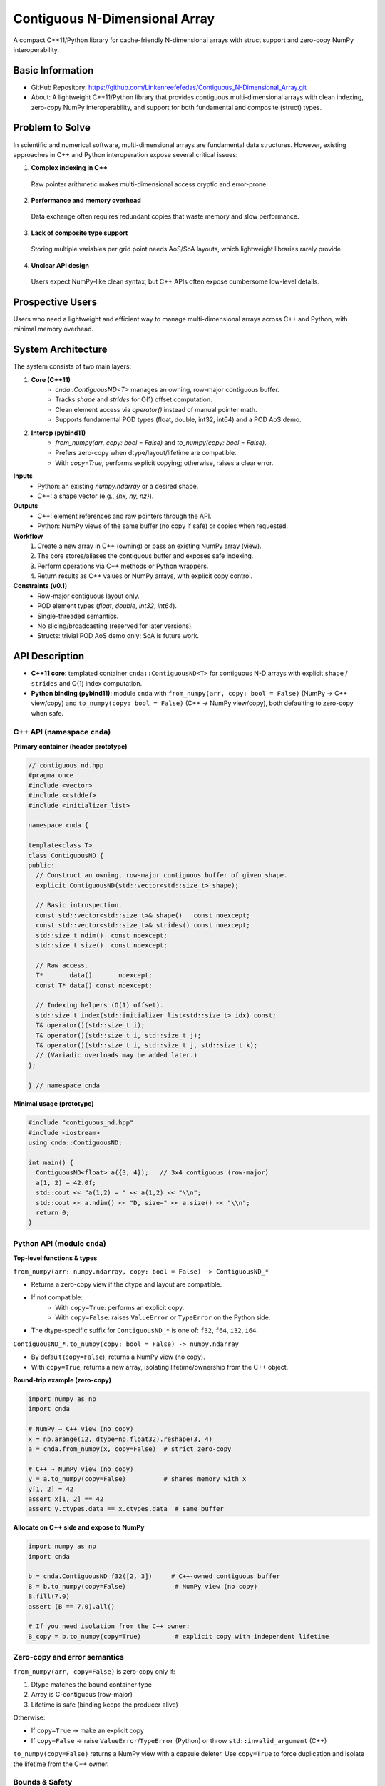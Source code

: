 Contiguous N-Dimensional Array
==============================

A compact C++11/Python library for cache-friendly N-dimensional arrays with struct support and zero-copy NumPy interoperability.

Basic Information
-----------------
- GitHub Repository: https://github.com/Linkenreefefedas/Contiguous_N-Dimensional_Array.git
- About: A lightweight C++11/Python library that provides contiguous multi-dimensional arrays with clean indexing, zero-copy NumPy interoperability, and support for both fundamental and composite (struct) types.

Problem to Solve
----------------
In scientific and numerical software, multi-dimensional arrays are fundamental data structures. 
However, existing approaches in C++ and Python interoperation expose several critical issues:

1. **Complex indexing in C++**
 Raw pointer arithmetic makes multi-dimensional access cryptic and error-prone.  
2. **Performance and memory overhead** 
 Data exchange often requires redundant copies that waste memory and slow performance.  
3. **Lack of composite type support** 
 Storing multiple variables per grid point needs AoS/SoA layouts, which lightweight libraries rarely provide.  
4. **Unclear API design** 
 Users expect NumPy-like clean syntax, but C++ APIs often expose cumbersome low-level details.

Prospective Users
-----------------
Users who need a lightweight and efficient way to manage multi-dimensional arrays across C++ and Python, with minimal memory overhead.

System Architecture
-------------------
The system consists of two main layers:

1. **Core (C++11)**
     - `cnda::ContiguousND<T>` manages an owning, row-major contiguous buffer.
     - Tracks `shape` and `strides` for O(1) offset computation.
     - Clean element access via `operator()` instead of manual pointer math.
     - Supports fundamental POD types (float, double, int32, int64) and a POD AoS demo.

2. **Interop (pybind11)**
     - `from_numpy(arr, copy: bool = False)` and `to_numpy(copy: bool = False)`.
     - Prefers zero-copy when dtype/layout/lifetime are compatible.
     - With `copy=True`, performs explicit copying; otherwise, raises a clear error.

**Inputs**
 - Python: an existing `numpy.ndarray` or a desired shape.
 - C++: a shape vector (e.g., `{nx, ny, nz}`).

**Outputs**
 - C++: element references and raw pointers through the API.
 - Python: NumPy views of the same buffer (no copy if safe) or copies when requested.

**Workflow**
 1. Create a new array in C++ (owning) or pass an existing NumPy array (view).
 2. The core stores/aliases the contiguous buffer and exposes safe indexing.
 3. Perform operations via C++ methods or Python wrappers.
 4. Return results as C++ values or NumPy arrays, with explicit copy control.

**Constraints (v0.1)**
 - Row-major contiguous layout only.
 - POD element types (`float`, `double`, `int32`, `int64`).
 - Single-threaded semantics.
 - No slicing/broadcasting (reserved for later versions).
 - Structs: trivial POD AoS demo only; SoA is future work.

API Description
---------------

- **C++11 core**: templated container ``cnda::ContiguousND<T>`` for contiguous N-D arrays with explicit ``shape`` / ``strides`` and O(1) index computation.

- **Python binding (pybind11)**: module ``cnda`` with
  ``from_numpy(arr, copy: bool = False)`` (NumPy → C++ view/copy) and ``to_numpy(copy: bool = False)`` (C++ → NumPy view/copy), both defaulting to zero-copy when safe.

C++ API (namespace ``cnda``)
~~~~~~~~~~~~~~~~~~~~~~~~~~~~
**Primary container (header prototype)**

.. code-block:: cpp

  // contiguous_nd.hpp
  #pragma once
  #include <vector>
  #include <cstddef>
  #include <initializer_list>

  namespace cnda {

  template<class T>
  class ContiguousND {
  public:
    // Construct an owning, row-major contiguous buffer of given shape.
    explicit ContiguousND(std::vector<std::size_t> shape);

    // Basic introspection.
    const std::vector<std::size_t>& shape()   const noexcept;
    const std::vector<std::size_t>& strides() const noexcept;
    std::size_t ndim()  const noexcept;
    std::size_t size()  const noexcept;

    // Raw access.
    T*       data()       noexcept;
    const T* data() const noexcept;

    // Indexing helpers (O(1) offset).
    std::size_t index(std::initializer_list<std::size_t> idx) const;
    T& operator()(std::size_t i);
    T& operator()(std::size_t i, std::size_t j);
    T& operator()(std::size_t i, std::size_t j, std::size_t k);
    // (Variadic overloads may be added later.)
  };

  } // namespace cnda

**Minimal usage (prototype)**

.. code-block:: cpp

  #include "contiguous_nd.hpp"
  #include <iostream>
  using cnda::ContiguousND;

  int main() {
    ContiguousND<float> a({3, 4});   // 3x4 contiguous (row-major)
    a(1, 2) = 42.0f;
    std::cout << "a(1,2) = " << a(1,2) << "\\n";
    std::cout << a.ndim() << "D, size=" << a.size() << "\\n";
    return 0;
  }

Python API (module ``cnda``)
~~~~~~~~~~~~~~~~~~~~~~~~~~~~
**Top-level functions & types**

``from_numpy(arr: numpy.ndarray, copy: bool = False) -> ContiguousND_*``

- Returns a zero-copy view if the dtype and layout are compatible.
- If not compatible:
   - With ``copy=True``: performs an explicit copy.
   - With ``copy=False``: raises ``ValueError`` or ``TypeError`` on the Python side.
- The dtype-specific suffix for ``ContiguousND_*`` is one of: ``f32``, ``f64``, ``i32``, ``i64``.

``ContiguousND_*.to_numpy(copy: bool = False) -> numpy.ndarray``

- By default (``copy=False``), returns a NumPy view (no copy).
- With ``copy=True``, returns a new array, isolating lifetime/ownership from the C++ object.

**Round-trip example (zero-copy)**

.. code-block:: python

  import numpy as np
  import cnda

  # NumPy → C++ view (no copy)
  x = np.arange(12, dtype=np.float32).reshape(3, 4)
  a = cnda.from_numpy(x, copy=False)  # strict zero-copy

  # C++ → NumPy view (no copy)
  y = a.to_numpy(copy=False)          # shares memory with x
  y[1, 2] = 42
  assert x[1, 2] == 42
  assert y.ctypes.data == x.ctypes.data  # same buffer

**Allocate on C++ side and expose to NumPy**

.. code-block:: python

  import numpy as np
  import cnda

  b = cnda.ContiguousND_f32([2, 3])     # C++-owned contiguous buffer
  B = b.to_numpy(copy=False)             # NumPy view (no copy)
  B.fill(7.0)
  assert (B == 7.0).all()

  # If you need isolation from the C++ owner:
  B_copy = b.to_numpy(copy=True)         # explicit copy with independent lifetime

Zero-copy and error semantics
~~~~~~~~~~~~~~~~~~~~~~~~~~~~~
``from_numpy(arr, copy=False)`` is zero-copy only if:

1. Dtype matches the bound container type
2. Array is C-contiguous (row-major)
3. Lifetime is safe (binding keeps the producer alive)

Otherwise:

- If ``copy=True`` → make an explicit copy  
- If ``copy=False`` → raise ``ValueError``/``TypeError`` (Python) or throw ``std::invalid_argument`` (C++)

``to_numpy(copy=False)`` returns a NumPy view with a capsule deleter.  
Use ``copy=True`` to force duplication and isolate the lifetime from the C++ owner.

Bounds & Safety
~~~~~~~~~~~~~~~
- `operator()` performs no bounds checking (performance-first).
- Provide `at(...)` or a Debug flag (e.g., `-DCNDA_BOUNDS_CHECK=ON`) to enable bounds checks in development.

Threading Model
~~~~~~~~~~~~~~~
- v0.1 semantics are single-threaded.
- Concurrent read-only access may be safe if the producer lifetime is guaranteed; concurrent writes require external synchronization and are out of scope for v0.1.

Exceptions and Error Types
~~~~~~~~~~~~~~~~~~~~~~~~~~
- Python layer: `TypeError` (dtype mismatch), `ValueError` (layout/size incompatibility), `RuntimeError` (lifetime/capsule issues).
- C++ layer: throws `std::invalid_argument` or `std::runtime_error` with clear messages.

Engineering Infrastructure
--------------------------

Automatic build
~~~~~~~~~~~~~~~
Prereqs: CMake (>=3.18), C++11 compiler, Python 3.9+.

Version control
~~~~~~~~~~~~~~~
- GitHub public repo; default branch: ``main`` (protected).
- Conventional commits (``feat:``, ``fix:``, ``test:``, ``docs:``, ``chore:``).
- Issues/Milestones aligned to the 8-week schedule.

Testing
~~~~~~~
- C++: Catch2 via CTest (shape/strides/index; negative cases).
- Python: pytest with NumPy as oracle; zero-copy checks via ``ctypes.data``; dtype/contiguity validation.

Documentation
~~~~~~~~~~~~~
- ``README.rst`` = proposal + quickstart; updated via PRs.
- ``docs/`` for zero-copy policy, ownership rules, API examples.

Schedule
--------
8-week plan; Weeks 1–6 focus on core; Weeks 7–8 on integration/delivery.

- Week 1: Initialize repository and CMake; build minimal `ContiguousND<float>` with shape/strides and basic tests.  
- Week 2: Extend to multiple scalar types; add clean indexing via `operator()` with error handling.  
- Week 3: Implement pybind11 bindings; enable NumPy interop with zero-copy validation and pytest.  
- Week 4: Strengthen zero-copy safety (ownership, capsule deleter); add explicit copy path and debug bounds checks.  
- Week 5: Demonstrate POD AoS usage with examples; run micro-benchmarks and refine API.  
- Week 6: Improve documentation and tutorials.  
- Week 7: Freeze v0.1 API; finalize comprehensive tests and cross-platform validation.  
- Week 8: Polish documentation; release v0.1.0 and deliver presentation/demo.

References
----------
- https://pybind11.readthedocs.io/en/stable/advanced/pycpp/numpy.html
- https://numpy.org/doc/stable/reference/arrays.interface.html